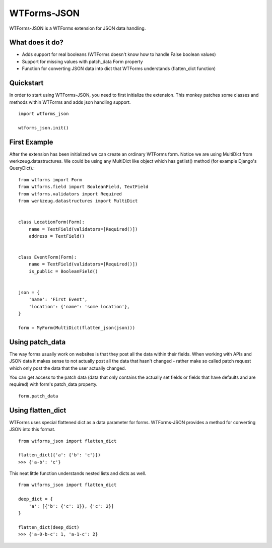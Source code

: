 WTForms-JSON
========================================

WTForms-JSON is a WTForms extension for JSON data handling.

What does it do?
----------------

- Adds support for real booleans (WTForms doesn't know how to handle False boolean values)

- Support for missing values with patch_data Form property

- Function for converting JSON data into dict that WTForms understands (flatten_dict function)


Quickstart
----------

In order to start using WTForms-JSON, you need to first initialize the
extension. This monkey patches some classes and methods within WTForms and
adds json handling support. ::

    import wtforms_json

    wtforms_json.init()


First Example
-------------

After the extension has been initialized we can create an ordinary WTForms
form. Notice we are using MultiDict from werkzeug.datastructures. We could be
using any MultiDict like object which has getlist() method (for example
Django's QueryDict).::


    from wtforms import Form
    from wtforms.field import BooleanField, TextField
    from wtforms.validators import Required
    from werkzeug.datastructures import MultiDict


    class LocationForm(Form):
        name = TextField(validators=[Required()])
        address = TextField()


    class EventForm(Form):
        name = TextField(validators=[Required()])
        is_public = BooleanField()


    json = {
        'name': 'First Event',
        'location': {'name': 'some location'},
    }

    form = MyForm(MultiDict(flatten_json(json)))

Using patch_data
----------------
The way forms usually work on websites is that they post all the data within
their fields. When working with APIs and JSON data it makes sense to
not actually post all the data that hasn't changed - rather make so called
patch request which only post the data that the user actually changed.

You can get access to the patch data (data that only contains the actually set
fields or fields that have defaults and are required) with form's patch_data
property.
::

    form.patch_data


Using flatten_dict
------------------

WTForms uses special flattened dict as a data parameter for forms. WTForms-JSON
provides a method for converting JSON into this format.
::

    from wtforms_json import flatten_dict

    flatten_dict({'a': {'b': 'c'}})
    >>> {'a-b': 'c'}

This neat little function understands nested lists and dicts as well.
::
    from wtforms_json import flatten_dict

    deep_dict = {
        'a': [{'b': {'c': 1}}, {'c': 2}]
    }

    flatten_dict(deep_dict)
    >>> {'a-0-b-c': 1, 'a-1-c': 2}

